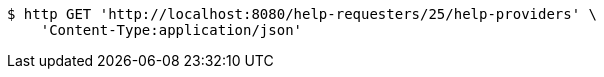 [source,bash]
----
$ http GET 'http://localhost:8080/help-requesters/25/help-providers' \
    'Content-Type:application/json'
----